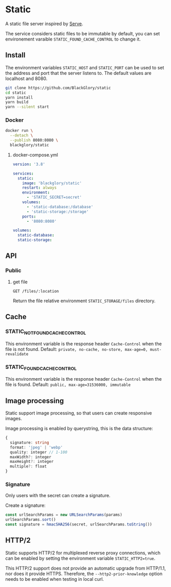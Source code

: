 * Static
A static file server inspired by [[https://github.com/vercel/serve][Serve]].

The service considers static files to be immutable by default,
you can set environement varaible =STATIC_FOUND_CACHE_CONTROL= to change it.

** Install
The environment variables =STATIC_HOST= and =STATIC_PORT= can be used to set the address and port that the server listens to.
The default values are localhost and 8080.

#+BEGIN_SRC sh
git clone https://github.com/BlackGlory/static
cd static
yarn install
yarn build
yarn --silent start
#+END_SRC

*** Docker
#+BEGIN_SRC sh
docker run \
  --detach \
  --publish 8080:8080 \
  blackglory/static
#+END_SRC

**** docker-compose.yml
#+BEGIN_SRC yaml
version: '3.8'

services:
  static:
    image: 'blackglory/static'
    restart: always
    environment:
      - 'STATIC_SECRET=secret'
    volumes:
      - 'static-database:/database'
      - 'static-storage:/storage'
    ports:
      - '8080:8080'

volumes:
  static-database:
  static-storage:
#+END_SRC

** API
*** Public
**** get file
=GET /files/:location=

Return the file relative environment =STATIC_STORAGE/files= directory.

** Cache
*** STATIC_NOT_FOUND_CACHE_CONTROL
This environment variable is the response header =Cache-Control= when the file is not found.
Default: ~private, no-cache, no-store, max-age=0, must-revalidate~

*** STATIC_FOUND_CACHE_CONTROL
This environment variable is the response header =Cache-Control= when the file is found.
Default: ~public, max-age=31536000, immutable~

** Image processing
Static support image processing, so that users can create responsive images.

Image processing is enabled by querystring, this is the data structure:
#+BEGIN_SRC typescript
{
  signature: string
  format: 'jpeg' | 'webp'
  quality: integer // 1-100
  maxWidth?: integer
  maxHeight?: integer
  multiple?: float
}
#+END_SRC

*** Signature
Only users with the secret can create a signature.

Create a signature:
#+BEGIN_SRC typescript
const urlSearchParams = new URLSearchParams(params)
urlSearchParams.sort()
const signature = hmacSHA256(secret, urlSearchParams.toString())
#+END_SRC

** HTTP/2
Static supports HTTP/2 for multiplexed reverse proxy connections,
which can be enabled by setting the environment variable =STATIC_HTTP2=true=.

This HTTP/2 support does not provide an automatic upgrade from HTTP/1.1,
nor does it provide HTTPS.
Therefore, the =--http2-prior-knowledge= option needs to be enabled when testing in local curl.
